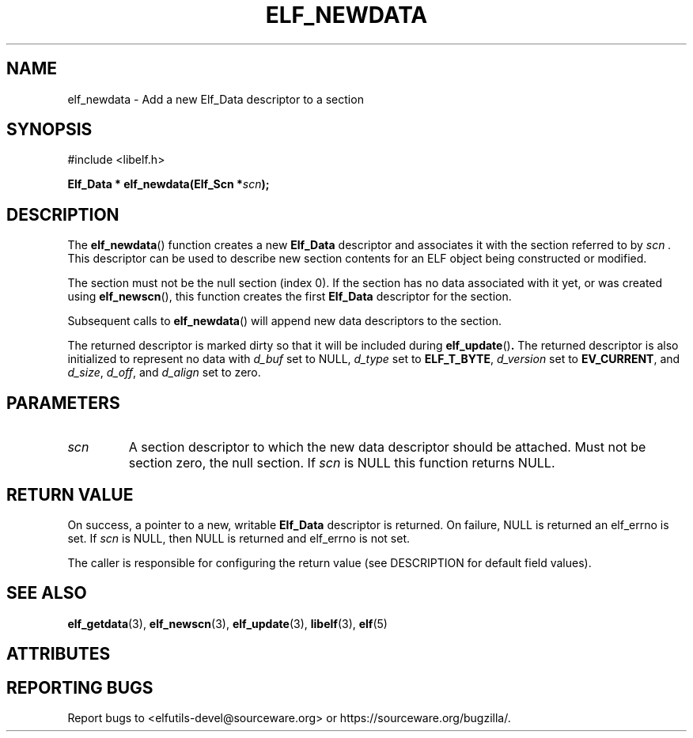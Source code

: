 .TH ELF_NEWDATA 3 2025-06-30 "Libelf" "Libelf Programmer's Manual"

.SH NAME
elf_newdata \- Add a new Elf_Data descriptor to a section

.SH SYNOPSIS
.nf
#include <libelf.h>

.BI "Elf_Data * elf_newdata(Elf_Scn *" scn ");"
.fi

.SH DESCRIPTION
The
.BR elf_newdata ()
function creates a new
.BR Elf_Data
descriptor and associates it with the section referred to by
.I scn .
This descriptor can be used to describe new section contents for an ELF
object being constructed or modified.

The section must not be the null section (index 0).  If the section has
no data associated with it yet, or was created using
.BR elf_newscn (),
this function creates the first
.BR Elf_Data
descriptor for the section.

Subsequent calls to
.BR elf_newdata ()
will append new data descriptors to the section.

The returned descriptor is marked dirty so that it will be included during
.BR elf_update () .
The returned descriptor is also initialized to represent no data with
.I d_buf
set to NULL,
.I d_type
set to
.BR ELF_T_BYTE ,
.I d_version
set to
.BR EV_CURRENT ,
and
.IR d_size ,
.IR d_off ,
and
.IR d_align
set to zero.

.SH PARAMETERS
.TP
.I scn
A section descriptor to which the new data descriptor should be attached.
Must not be section zero, the null section.  If
.I scn
is NULL this function returns NULL.

.SH RETURN VALUE
On success, a pointer to a new, writable
.BR Elf_Data
descriptor is returned. On failure, NULL is returned an elf_errno is set.
If
.I scn
is NULL, then NULL is returned and elf_errno is not set.

The caller is responsible for configuring the return value (see DESCRIPTION
for default field values).

.SH SEE ALSO
.BR elf_getdata (3),
.BR elf_newscn (3),
.BR elf_update (3),
.BR libelf (3),
.BR elf (5)

.SH ATTRIBUTES
.TS
allbox;
lbx lb lb
l l l.
Interface	Attribute	Value
T{
.na
.nh
.BR elf_newdata ()
T}	Thread safety	MT-Safe
.TE

.SH REPORTING BUGS
Report bugs to <elfutils-devel@sourceware.org> or https://sourceware.org/bugzilla/.
